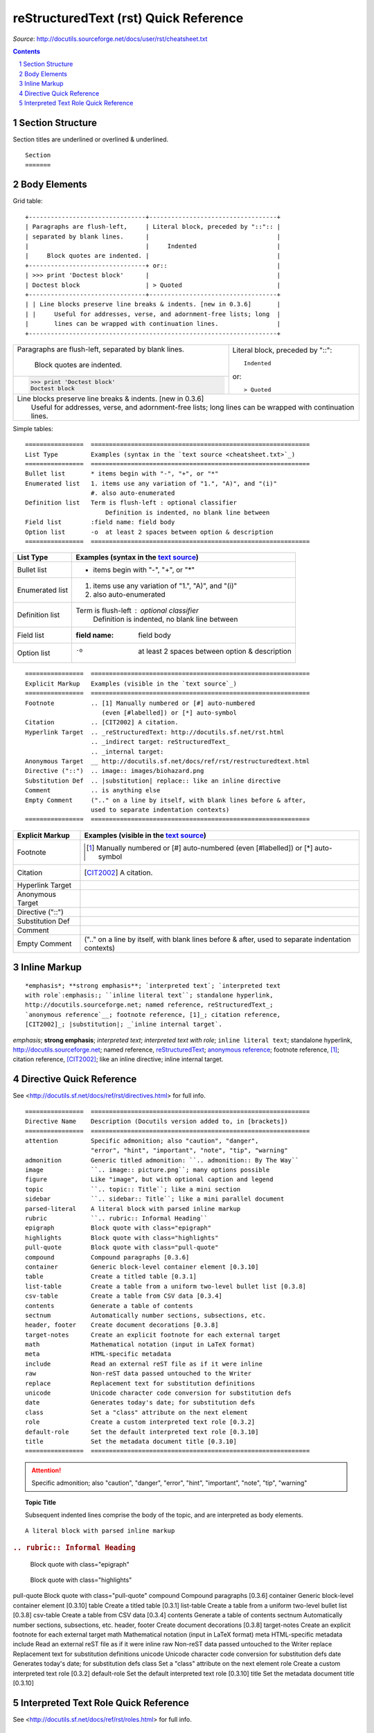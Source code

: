 reStructuredText (rst) Quick Reference
######################################

*Source*: http://docutils.sourceforge.net/docs/user/rst/cheatsheet.txt

.. contents::

.. section-numbering::

Section Structure
=================
Section titles are underlined or overlined & underlined.

::

    Section
    =======


Body Elements
=============
Grid table:

::

    +--------------------------------+-----------------------------------+
    | Paragraphs are flush-left,     | Literal block, preceded by "::":: |
    | separated by blank lines.      |                                   |
    |                                |     Indented                      |
    |     Block quotes are indented. |                                   |
    +--------------------------------+ or::                              |
    | >>> print 'Doctest block'      |                                   |
    | Doctest block                  | > Quoted                          |
    +--------------------------------+-----------------------------------+
    | | Line blocks preserve line breaks & indents. [new in 0.3.6]       |
    | |     Useful for addresses, verse, and adornment-free lists; long  |
    |       lines can be wrapped with continuation lines.                |
    +--------------------------------------------------------------------+

+--------------------------------+-----------------------------------+
| Paragraphs are flush-left,     | Literal block, preceded by "::":: |
| separated by blank lines.      |                                   |
|                                |     Indented                      |
|     Block quotes are indented. |                                   |
+--------------------------------+ or::                              |
| >>> print 'Doctest block'      |                                   |
| Doctest block                  | > Quoted                          |
+--------------------------------+-----------------------------------+
| | Line blocks preserve line breaks & indents. [new in 0.3.6]       |
| |     Useful for addresses, verse, and adornment-free lists; long  |
|       lines can be wrapped with continuation lines.                |
+--------------------------------------------------------------------+


Simple tables:

::

    ================  ============================================================
    List Type         Examples (syntax in the `text source <cheatsheet.txt>`_)
    ================  ============================================================
    Bullet list       * items begin with "-", "+", or "*"
    Enumerated list   1. items use any variation of "1.", "A)", and "(i)"
                      #. also auto-enumerated
    Definition list   Term is flush-left : optional classifier
                          Definition is indented, no blank line between
    Field list        :field name: field body
    Option list       -o  at least 2 spaces between option & description
    ================  ============================================================


================  ============================================================
List Type         Examples (syntax in the `text source <cheatsheet.txt>`_)
================  ============================================================
Bullet list       * items begin with "-", "+", or "*"
Enumerated list   1. items use any variation of "1.", "A)", and "(i)"
                  #. also auto-enumerated
Definition list   Term is flush-left : optional classifier
                      Definition is indented, no blank line between
Field list        :field name: field body
Option list       -o  at least 2 spaces between option & description
================  ============================================================

::

    ================  ============================================================
    Explicit Markup   Examples (visible in the `text source`_)
    ================  ============================================================
    Footnote          .. [1] Manually numbered or [#] auto-numbered
                         (even [#labelled]) or [*] auto-symbol
    Citation          .. [CIT2002] A citation.
    Hyperlink Target  .. _reStructuredText: http://docutils.sf.net/rst.html
                      .. _indirect target: reStructuredText_
                      .. _internal target:
    Anonymous Target  __ http://docutils.sf.net/docs/ref/rst/restructuredtext.html
    Directive ("::")  .. image:: images/biohazard.png
    Substitution Def  .. |substitution| replace:: like an inline directive
    Comment           .. is anything else
    Empty Comment     (".." on a line by itself, with blank lines before & after,
                      used to separate indentation contexts)
    ================  ============================================================

================  ============================================================
Explicit Markup   Examples (visible in the `text source`_)
================  ============================================================
Footnote          .. [1] Manually numbered or [#] auto-numbered
                     (even [#labelled]) or [*] auto-symbol
Citation          .. [CIT2002] A citation.
Hyperlink Target  .. _reStructuredText: http://docutils.sf.net/rst.html
                  .. _indirect target: reStructuredText_
                  .. _internal target:
Anonymous Target  __ http://docutils.sf.net/docs/ref/rst/restructuredtext.html
Directive ("::")  .. image:: images/biohazard.png
Substitution Def  .. |substitution| replace:: like an inline directive
Comment           .. is anything else
Empty Comment     (".." on a line by itself, with blank lines before & after,
                  used to separate indentation contexts)
================  ============================================================

Inline Markup
=============

::

    *emphasis*; **strong emphasis**; `interpreted text`; `interpreted text
    with role`:emphasis:; ``inline literal text``; standalone hyperlink,
    http://docutils.sourceforge.net; named reference, reStructuredText_;
    `anonymous reference`__; footnote reference, [1]_; citation reference,
    [CIT2002]_; |substitution|; _`inline internal target`.

*emphasis*; **strong emphasis**; `interpreted text`; `interpreted text
with role`:emphasis:; ``inline literal text``; standalone hyperlink,
http://docutils.sourceforge.net; named reference, reStructuredText_;
`anonymous reference`__; footnote reference, [1]_; citation reference,
[CIT2002]_; |substitution|; _`inline internal target`.

Directive Quick Reference
=========================
See <http://docutils.sf.net/docs/ref/rst/directives.html> for full info.

::

    ================  ============================================================
    Directive Name    Description (Docutils version added to, in [brackets])
    ================  ============================================================
    attention         Specific admonition; also "caution", "danger",
                      "error", "hint", "important", "note", "tip", "warning"
    admonition        Generic titled admonition: ``.. admonition:: By The Way``
    image             ``.. image:: picture.png``; many options possible
    figure            Like "image", but with optional caption and legend
    topic             ``.. topic:: Title``; like a mini section
    sidebar           ``.. sidebar:: Title``; like a mini parallel document
    parsed-literal    A literal block with parsed inline markup
    rubric            ``.. rubric:: Informal Heading``
    epigraph          Block quote with class="epigraph"
    highlights        Block quote with class="highlights"
    pull-quote        Block quote with class="pull-quote"
    compound          Compound paragraphs [0.3.6]
    container         Generic block-level container element [0.3.10]
    table             Create a titled table [0.3.1]
    list-table        Create a table from a uniform two-level bullet list [0.3.8]
    csv-table         Create a table from CSV data [0.3.4]
    contents          Generate a table of contents
    sectnum           Automatically number sections, subsections, etc.
    header, footer    Create document decorations [0.3.8]
    target-notes      Create an explicit footnote for each external target
    math              Mathematical notation (input in LaTeX format)
    meta              HTML-specific metadata
    include           Read an external reST file as if it were inline
    raw               Non-reST data passed untouched to the Writer
    replace           Replacement text for substitution definitions
    unicode           Unicode character code conversion for substitution defs
    date              Generates today's date; for substitution defs
    class             Set a "class" attribute on the next element
    role              Create a custom interpreted text role [0.3.2]
    default-role      Set the default interpreted text role [0.3.10]
    title             Set the metadata document title [0.3.10]
    ================  ============================================================

.. attention:: Specific admonition; also "caution", "danger", "error", "hint", "important", "note", "tip", "warning"

.. admonition:: Generic titled admonition: ``.. admonition:: By The Way``

.. image:: ``.. image:: picture.png``; many options possible

.. figure:: Like "image", but with optional caption and legend


.. topic:: Topic Title

    Subsequent indented lines comprise
    the body of the topic, and are
    interpreted as body elements.


.. sidebar:: ``.. sidebar:: Title``; like a mini parallel document

.. parsed-literal:: A literal block with parsed inline markup

.. rubric:: ``.. rubric:: Informal Heading``

.. epigraph:: Block quote with class="epigraph"

.. highlights:: Block quote with class="highlights"

pull-quote        Block quote with class="pull-quote"
compound          Compound paragraphs [0.3.6]
container         Generic block-level container element [0.3.10]
table             Create a titled table [0.3.1]
list-table        Create a table from a uniform two-level bullet list [0.3.8]
csv-table         Create a table from CSV data [0.3.4]
contents          Generate a table of contents
sectnum           Automatically number sections, subsections, etc.
header, footer    Create document decorations [0.3.8]
target-notes      Create an explicit footnote for each external target
math              Mathematical notation (input in LaTeX format)
meta              HTML-specific metadata
include           Read an external reST file as if it were inline
raw               Non-reST data passed untouched to the Writer
replace           Replacement text for substitution definitions
unicode           Unicode character code conversion for substitution defs
date              Generates today's date; for substitution defs
class             Set a "class" attribute on the next element
role              Create a custom interpreted text role [0.3.2]
default-role      Set the default interpreted text role [0.3.10]
title             Set the metadata document title [0.3.10]

Interpreted Text Role Quick Reference
=====================================
See <http://docutils.sf.net/docs/ref/rst/roles.html> for full info.

::

    ================  ============================================================
    Role Name         Description
    ================  ============================================================
    emphasis          Equivalent to *emphasis*
    literal           Equivalent to ``literal`` but processes backslash escapes
    math              Mathematical notation (input in LaTeX format)
    PEP               Reference to a numbered Python Enhancement Proposal
    RFC               Reference to a numbered Internet Request For Comments
    raw               For non-reST data; cannot be used directly (see docs) [0.3.6]
    strong            Equivalent to **strong**
    sub               Subscript
    sup               Superscript
    title             Title reference (book, etc.); standard default role
    ================  ============================================================

:emphasis:`emphasis`
Equivalent to *emphasis*

:literal:`literal`
Equivalent to ``literal`` but processes backslash escapes

The area of a circle is :math:`A_\text{c} = (\pi/4) d^2`.
Mathematical notation (input in LaTeX format)
   
:PEP:`287`
Reference to a numbered Python Enhancement Proposal

:RFC:`2822`
Reference to a numbered Internet Request For Comments

:raw:
For non-reST data; cannot be used directly (see docs) [0.3.6]

:strong:`strong`
Equivalent to **strong**

H\ :sub:`2`\ O
Subscript

E = mc\ :sup:`2`               
Superscript

:title:       
Title reference (book, etc.); standard default role
